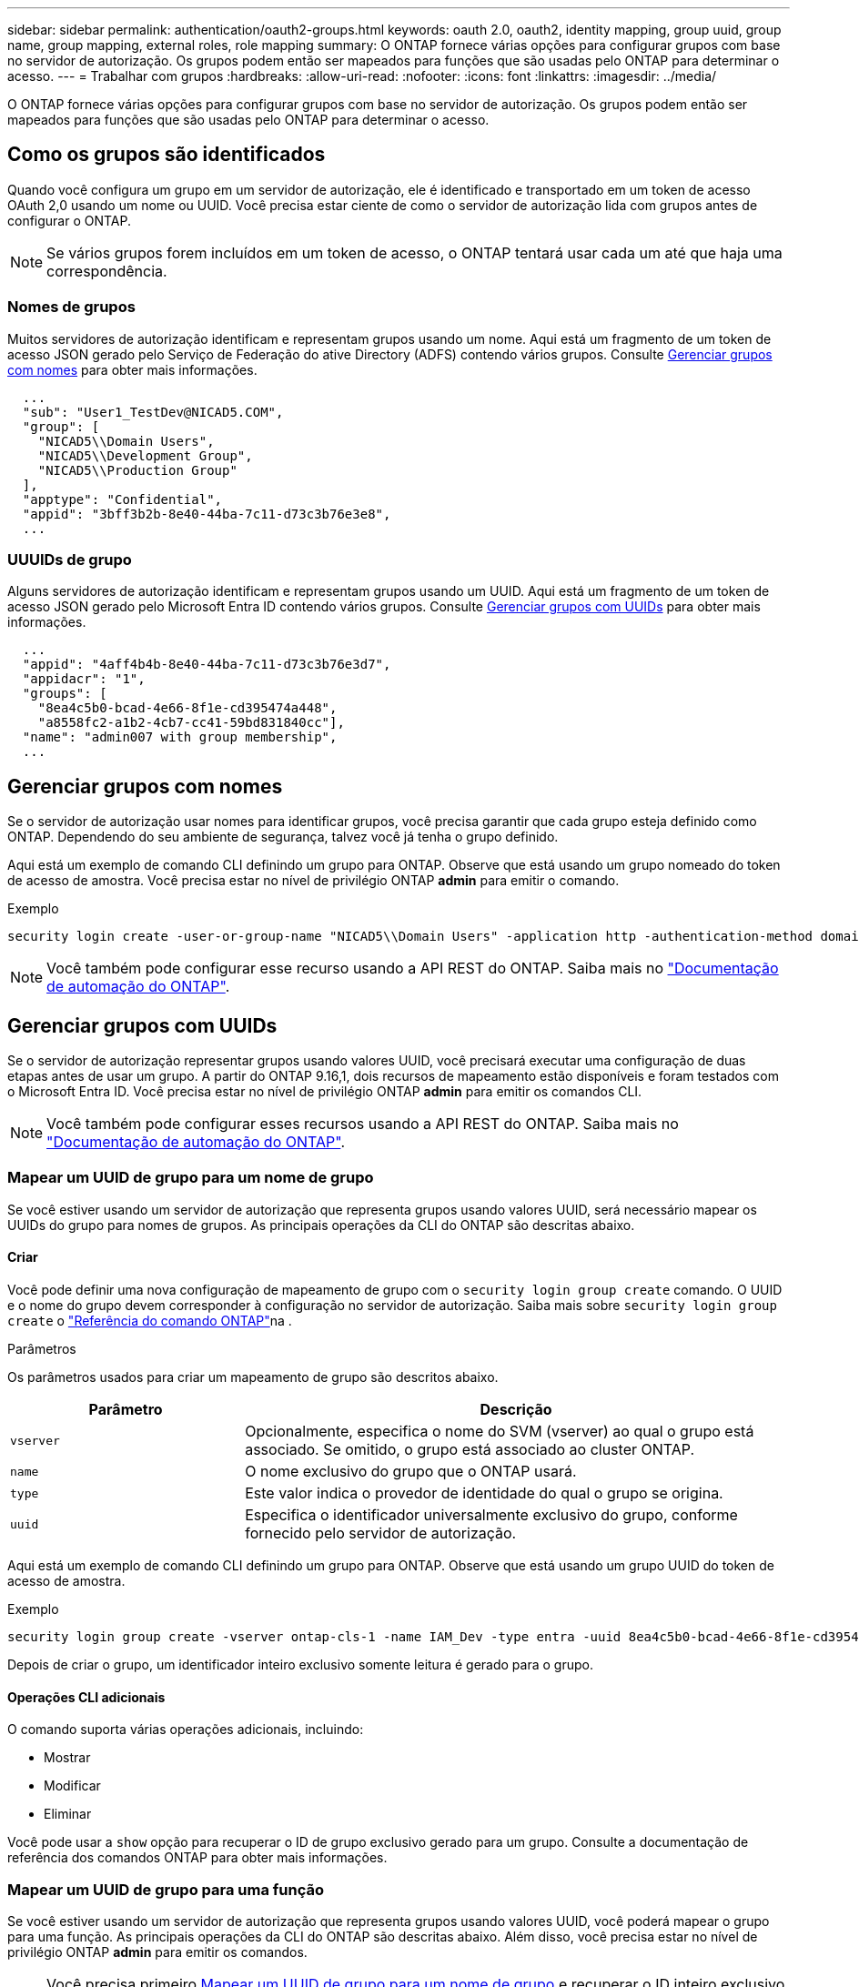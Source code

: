 ---
sidebar: sidebar 
permalink: authentication/oauth2-groups.html 
keywords: oauth 2.0, oauth2, identity mapping, group uuid, group name, group mapping, external roles, role mapping 
summary: O ONTAP fornece várias opções para configurar grupos com base no servidor de autorização. Os grupos podem então ser mapeados para funções que são usadas pelo ONTAP para determinar o acesso. 
---
= Trabalhar com grupos
:hardbreaks:
:allow-uri-read: 
:nofooter: 
:icons: font
:linkattrs: 
:imagesdir: ../media/


[role="lead"]
O ONTAP fornece várias opções para configurar grupos com base no servidor de autorização. Os grupos podem então ser mapeados para funções que são usadas pelo ONTAP para determinar o acesso.



== Como os grupos são identificados

Quando você configura um grupo em um servidor de autorização, ele é identificado e transportado em um token de acesso OAuth 2,0 usando um nome ou UUID. Você precisa estar ciente de como o servidor de autorização lida com grupos antes de configurar o ONTAP.


NOTE: Se vários grupos forem incluídos em um token de acesso, o ONTAP tentará usar cada um até que haja uma correspondência.



=== Nomes de grupos

Muitos servidores de autorização identificam e representam grupos usando um nome. Aqui está um fragmento de um token de acesso JSON gerado pelo Serviço de Federação do ative Directory (ADFS) contendo vários grupos. Consulte <<Gerenciar grupos com nomes>> para obter mais informações.

[listing]
----
  ...
  "sub": "User1_TestDev@NICAD5.COM",
  "group": [
    "NICAD5\\Domain Users",
    "NICAD5\\Development Group",
    "NICAD5\\Production Group"
  ],
  "apptype": "Confidential",
  "appid": "3bff3b2b-8e40-44ba-7c11-d73c3b76e3e8",
  ...
----


=== UUUIDs de grupo

Alguns servidores de autorização identificam e representam grupos usando um UUID. Aqui está um fragmento de um token de acesso JSON gerado pelo Microsoft Entra ID contendo vários grupos. Consulte <<Gerenciar grupos com UUIDs>> para obter mais informações.

[listing]
----
  ...
  "appid": "4aff4b4b-8e40-44ba-7c11-d73c3b76e3d7",
  "appidacr": "1",
  "groups": [
    "8ea4c5b0-bcad-4e66-8f1e-cd395474a448",
    "a8558fc2-a1b2-4cb7-cc41-59bd831840cc"],
  "name": "admin007 with group membership",
  ...
----


== Gerenciar grupos com nomes

Se o servidor de autorização usar nomes para identificar grupos, você precisa garantir que cada grupo esteja definido como ONTAP. Dependendo do seu ambiente de segurança, talvez você já tenha o grupo definido.

Aqui está um exemplo de comando CLI definindo um grupo para ONTAP. Observe que está usando um grupo nomeado do token de acesso de amostra. Você precisa estar no nível de privilégio ONTAP *admin* para emitir o comando.

.Exemplo
[listing]
----
security login create -user-or-group-name "NICAD5\\Domain Users" -application http -authentication-method domain -role admin
----

NOTE: Você também pode configurar esse recurso usando a API REST do ONTAP. Saiba mais no https://docs.netapp.com/us-en/ontap-automation/["Documentação de automação do ONTAP"^].



== Gerenciar grupos com UUIDs

Se o servidor de autorização representar grupos usando valores UUID, você precisará executar uma configuração de duas etapas antes de usar um grupo. A partir do ONTAP 9.16,1, dois recursos de mapeamento estão disponíveis e foram testados com o Microsoft Entra ID. Você precisa estar no nível de privilégio ONTAP *admin* para emitir os comandos CLI.


NOTE: Você também pode configurar esses recursos usando a API REST do ONTAP. Saiba mais no https://docs.netapp.com/us-en/ontap-automation/["Documentação de automação do ONTAP"^].



=== Mapear um UUID de grupo para um nome de grupo

Se você estiver usando um servidor de autorização que representa grupos usando valores UUID, será necessário mapear os UUIDs do grupo para nomes de grupos. As principais operações da CLI do ONTAP são descritas abaixo.



==== Criar

Você pode definir uma nova configuração de mapeamento de grupo com o `security login group create` comando. O UUID e o nome do grupo devem corresponder à configuração no servidor de autorização. Saiba mais sobre `security login group create` o link:https://docs.netapp.com/us-en/ontap-cli/security-login-group-create.html["Referência do comando ONTAP"^]na .

.Parâmetros
Os parâmetros usados para criar um mapeamento de grupo são descritos abaixo.

[cols="30,70"]
|===
| Parâmetro | Descrição 


| `vserver` | Opcionalmente, especifica o nome do SVM (vserver) ao qual o grupo está associado. Se omitido, o grupo está associado ao cluster ONTAP. 


| `name` | O nome exclusivo do grupo que o ONTAP usará. 


| `type` | Este valor indica o provedor de identidade do qual o grupo se origina. 


| `uuid` | Especifica o identificador universalmente exclusivo do grupo, conforme fornecido pelo servidor de autorização. 
|===
Aqui está um exemplo de comando CLI definindo um grupo para ONTAP. Observe que está usando um grupo UUID do token de acesso de amostra.

.Exemplo
[listing]
----
security login group create -vserver ontap-cls-1 -name IAM_Dev -type entra -uuid 8ea4c5b0-bcad-4e66-8f1e-cd395474a448
----
Depois de criar o grupo, um identificador inteiro exclusivo somente leitura é gerado para o grupo.



==== Operações CLI adicionais

O comando suporta várias operações adicionais, incluindo:

* Mostrar
* Modificar
* Eliminar


Você pode usar a `show` opção para recuperar o ID de grupo exclusivo gerado para um grupo. Consulte a documentação de referência dos comandos ONTAP para obter mais informações.



=== Mapear um UUID de grupo para uma função

Se você estiver usando um servidor de autorização que representa grupos usando valores UUID, você poderá mapear o grupo para uma função. As principais operações da CLI do ONTAP são descritas abaixo. Além disso, você precisa estar no nível de privilégio ONTAP *admin* para emitir os comandos.


NOTE: Você precisa primeiro <<Mapear um UUID de grupo para um nome de grupo>> e recuperar o ID inteiro exclusivo gerado para o grupo. Você precisará do ID para mapear o grupo para uma função.



==== Criar

Você pode definir um novo mapeamento de função com o `security login group role-mapping create` comando. Saiba mais sobre `security login group role-mapping create` o link:https://docs.netapp.com/us-en/ontap-cli/security-login-group-role-mapping-create.html["Referência do comando ONTAP"^]na .

.Parâmetros
Os parâmetros usados para mapear um grupo para uma função são descritos abaixo.

[cols="30,70"]
|===
| Parâmetro | Descrição 


| `group-id` | Especifica o ID exclusivo gerado para o grupo usando o comando `security login group create`. 


| `role` | O nome da função ONTAP para o qual o grupo é mapeado. 
|===
.Exemplo
[listing]
----
security login group role-mapping create -group-id 1 -role admin
----


==== Operações CLI adicionais

O comando suporta várias operações adicionais, incluindo:

* Mostrar
* Modificar
* Eliminar


Consulte a documentação de referência dos comandos ONTAP para obter mais informações.

.Informações relacionadas
* https://docs.netapp.com/us-en/ontap-cli/["Comandos CLI do ONTAP"^]

